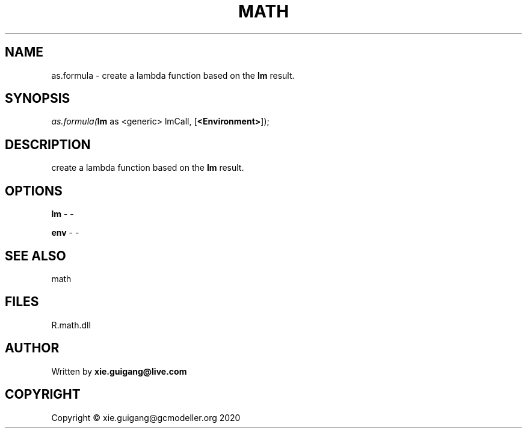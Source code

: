 .\" man page create by R# package system.
.TH MATH 2 2020-11-09 "as.formula" "as.formula"
.SH NAME
as.formula \- create a lambda function based on the \fBlm\fR result.
.SH SYNOPSIS
\fIas.formula(\fBlm\fR as <generic> lmCall, 
[\fB<Environment>\fR]);\fR
.SH DESCRIPTION
.PP
create a lambda function based on the \fBlm\fR result.
.PP
.SH OPTIONS
.PP
\fBlm\fB \fR\- -
.PP
.PP
\fBenv\fB \fR\- -
.PP
.SH SEE ALSO
math
.SH FILES
.PP
R.math.dll
.PP
.SH AUTHOR
Written by \fBxie.guigang@live.com\fR
.SH COPYRIGHT
Copyright © xie.guigang@gcmodeller.org 2020
